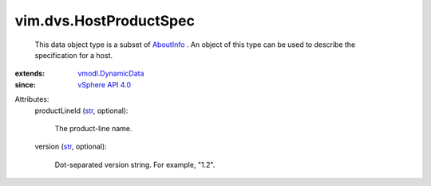 .. _str: https://docs.python.org/2/library/stdtypes.html

.. _AboutInfo: ../../vim/AboutInfo.rst

.. _vSphere API 4.0: ../../vim/version.rst#vimversionversion5

.. _vmodl.DynamicData: ../../vmodl/DynamicData.rst


vim.dvs.HostProductSpec
=======================
  This data object type is a subset of `AboutInfo`_ . An object of this type can be used to describe the specification for a host.
:extends: vmodl.DynamicData_
:since: `vSphere API 4.0`_

Attributes:
    productLineId (`str`_, optional):

       The product-line name.
    version (`str`_, optional):

       Dot-separated version string. For example, "1.2".
